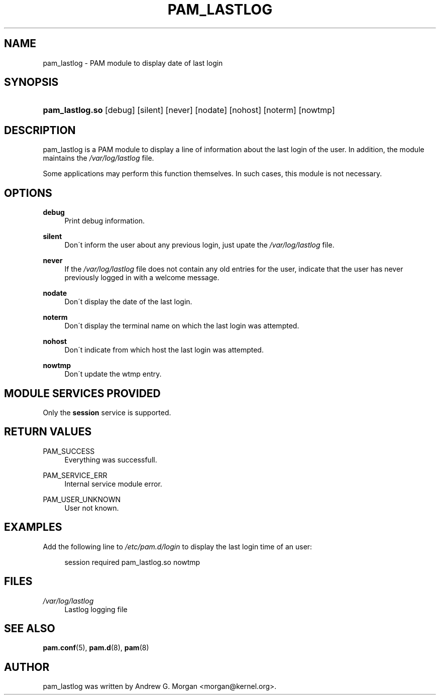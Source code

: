 .\"     Title: pam_lastlog
.\"    Author: 
.\" Generator: DocBook XSL Stylesheets v1.73.1 <http://docbook.sf.net/>
.\"      Date: 01/08/2008
.\"    Manual: Linux-PAM Manual
.\"    Source: Linux-PAM Manual
.\"
.TH "PAM_LASTLOG" "8" "01/08/2008" "Linux-PAM Manual" "Linux\-PAM Manual"
.\" disable hyphenation
.nh
.\" disable justification (adjust text to left margin only)
.ad l
.SH "NAME"
pam_lastlog - PAM module to display date of last login
.SH "SYNOPSIS"
.HP 15
\fBpam_lastlog\.so\fR [debug] [silent] [never] [nodate] [nohost] [noterm] [nowtmp]
.SH "DESCRIPTION"
.PP
pam_lastlog is a PAM module to display a line of information about the last login of the user\. In addition, the module maintains the
\fI/var/log/lastlog\fR
file\.
.PP
Some applications may perform this function themselves\. In such cases, this module is not necessary\.
.SH "OPTIONS"
.PP
\fBdebug\fR
.RS 4
Print debug information\.
.RE
.PP
\fBsilent\fR
.RS 4
Don\'t inform the user about any previous login, just upate the
\fI/var/log/lastlog\fR
file\.
.RE
.PP
\fBnever\fR
.RS 4
If the
\fI/var/log/lastlog\fR
file does not contain any old entries for the user, indicate that the user has never previously logged in with a welcome message\.
.RE
.PP
\fBnodate\fR
.RS 4
Don\'t display the date of the last login\.
.RE
.PP
\fBnoterm\fR
.RS 4
Don\'t display the terminal name on which the last login was attempted\.
.RE
.PP
\fBnohost\fR
.RS 4
Don\'t indicate from which host the last login was attempted\.
.RE
.PP
\fBnowtmp\fR
.RS 4
Don\'t update the wtmp entry\.
.RE
.SH "MODULE SERVICES PROVIDED"
.PP
Only the
\fBsession\fR
service is supported\.
.SH "RETURN VALUES"
.PP
.PP
PAM_SUCCESS
.RS 4
Everything was successfull\.
.RE
.PP
PAM_SERVICE_ERR
.RS 4
Internal service module error\.
.RE
.PP
PAM_USER_UNKNOWN
.RS 4
User not known\.
.RE
.SH "EXAMPLES"
.PP
Add the following line to
\fI/etc/pam\.d/login\fR
to display the last login time of an user:
.sp
.RS 4
.nf
    session  required  pam_lastlog\.so nowtmp
      
.fi
.RE
.SH "FILES"
.PP
\fI/var/log/lastlog\fR
.RS 4
Lastlog logging file
.RE
.SH "SEE ALSO"
.PP

\fBpam.conf\fR(5),
\fBpam.d\fR(8),
\fBpam\fR(8)
.SH "AUTHOR"
.PP
pam_lastlog was written by Andrew G\. Morgan <morgan@kernel\.org>\.
